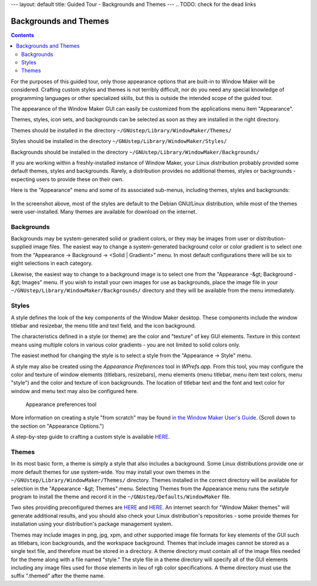 ---
layout: default
title: Guided Tour - Backgrounds and Themes
---
.. TODO: check for the dead links

Backgrounds and Themes
======================

.. contents::
   :backlinks: none

For the purposes of this guided tour, only those appearance options that are
built-in to Window Maker will be considered. Crafting custom styles and themes
is not terribly difficult, nor do you need any special knowledge of programming
languages or other specialized skills, but this is outside the intended scope
of the guided tour.

The appearance of the Window Maker GUI can easily be customized from the
applications menu item "Appearance".

Themes, styles, icon sets, and backgrounds can be selected as soon as they are
installed in the right directory.

Themes should be installed in the directory
``~/GNUstep/Library/WindowMaker/Themes/``

Styles should be installed in the directory
``~/GNUstep/Library/WindowMaker/Styles/``

Backgrounds should be installed in the directory
``~/GNUstep/Library/WindowMaker/Backgrounds/``

If you are working within a freshly-installed instance of Window Maker, your
Linux distribution probably provided some default themes, styles and
backgrounds. Rarely, a distribution provides no additional themes, styles or
backgrounds - expecting users to provide these on their own.

Here is the "Appearance" menu and some of its associated sub-menus,
including themes, styles and backgrounds:

.. figure:: images/appearancemenu.png
   :alt: Appearance menu items
   :figclass: borderless

In the screenshot above, most of the styles are default to the Debian GNU/Linux
distribution, while most of the themes were user-installed. Many themes are
available for download on the internet.

Backgrounds
-----------

Backgrounds may be system-generated solid or gradient colors, or they may be
images from user or distribution-supplied image files. The easiest way to
change a system-generated background color or color gradient is to select one
from the "Appearance -> Background -> <Solid | Gradient>" menu. In most default
configurations there will be six to eight selections in each category.

Likewise, the easiest way to change to a background image is to select one from
the "Appearance -&gt; Background -&gt; Images" menu. If you wish to install
your own images for use as backgrounds, place the image file in your
``~/GNUstep/Library/WindowMaker/Backgrounds/`` directory and they will be
available from the menu immediately.

Styles
------

A style defines the look of the key components of the Window Maker desktop.
These components include the window titlebar and resizebar, the menu title and
text field, and the icon background.

The characteristics defined in a style (or theme) are the color and "texture"
of key GUI elements. Texture in this context means using multiple colors in
various color gradients - you are not limited to solid colors only.

The easiest method for changing the style is to select a style from the
"Appearance -> Style" menu.

A style may also be created using the *Appearance Preferences* tool in
*WPrefs.app*.  From this tool, you may configure the color and texture of
window elements (titlebars, resizebars), menu elements (menu titlebar, menu
item text colors, menu "style") and the color and texture of icon backgrounds.
The location of titlebar text and the font and text color for window and menu
text may also be configured here.


.. figure:: images/prefs13.png
   :figclass: borderless
   :alt: Appearance preferences tool

   Appearance preferences tool

More information on creating a style "from scratch" may be found `in the Window
Maker User's Guide <{{ site.baseurl }}/docs/chap4.html>`_. (Scroll down to the
section on "Appearance Options.")

A step-by-step guide to crafting a custom style is available `HERE
<http://windowmakerandi.blogspot.com/search?updated-min=2011-01-01T00:00:00-06:00&amp;updated-max=2012-01-01T00:00:00-06:00&amp;max-results=4
target="_blank">`__.

Themes
------

In its most basic form, a theme is simply a style that also includes a
background. Some Linux distributions provide one or more default themes for use
system-wide. You may install your own themes in the
``~/GNUstep/Library/WindowMaker/Themes/`` directory. Themes installed in the
correct directory will be available for selection in the "Appearance -&gt;
Themes" menu.  Selecting Themes from the Appearance menu runs the *setstyle*
program to install the theme and record it in the
``~/GNUstep/Defaults/WindowMaker`` file.

Two sites providing preconfigured themes are `HERE
<http://lonelymachines.org/windowmaker-themes/>`__ and `HERE
<http://www.jessanderson.org/wmthemes/>`__.  An internet search for "Window
Maker themes" will generate additional results, and you should also check your
Linux distribution's repositories - some provide themes for installation using
your distribution's package management system.

Themes may include images in png, jpg, xpm, and other supported image file
formats for key elements of the GUI such as titlebars, icon backgrounds, and
the workspace background. Themes that include images cannot be stored as a
single text file, and therefore must be stored in a directory. A theme
directory must contain all of the image files needed for the theme along with a
file named "style." The style file in a theme directory will specify all of the
GUI elements including any image files used for those elements in lieu of rgb
color specifications. A theme directory must use the suffix ".themed" after the
theme name.
